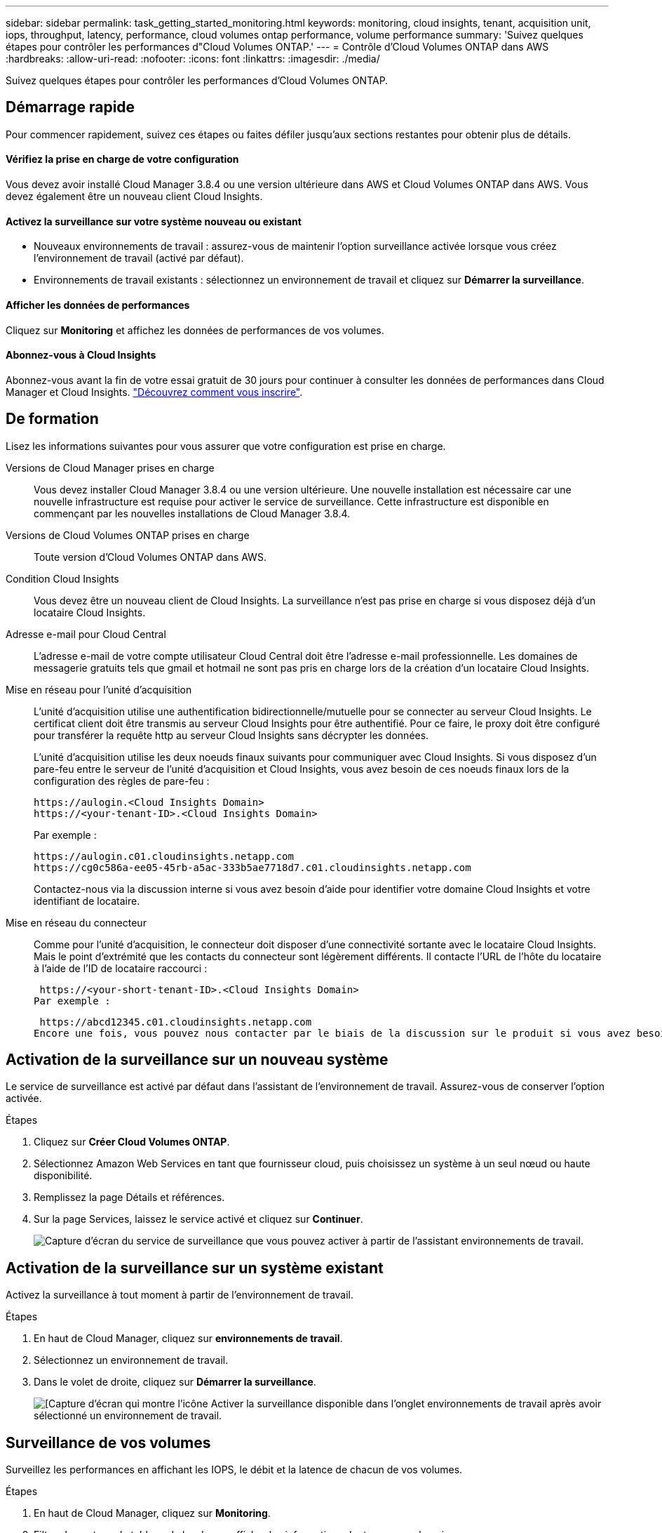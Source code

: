 ---
sidebar: sidebar 
permalink: task_getting_started_monitoring.html 
keywords: monitoring, cloud insights, tenant, acquisition unit, iops, throughput, latency, performance, cloud volumes ontap performance, volume performance 
summary: 'Suivez quelques étapes pour contrôler les performances d"Cloud Volumes ONTAP.' 
---
= Contrôle d'Cloud Volumes ONTAP dans AWS
:hardbreaks:
:allow-uri-read: 
:nofooter: 
:icons: font
:linkattrs: 
:imagesdir: ./media/


[role="lead"]
Suivez quelques étapes pour contrôler les performances d'Cloud Volumes ONTAP.



== Démarrage rapide

Pour commencer rapidement, suivez ces étapes ou faites défiler jusqu'aux sections restantes pour obtenir plus de détails.



==== Vérifiez la prise en charge de votre configuration

[role="quick-margin-para"]
Vous devez avoir installé Cloud Manager 3.8.4 ou une version ultérieure dans AWS et Cloud Volumes ONTAP dans AWS. Vous devez également être un nouveau client Cloud Insights.



==== Activez la surveillance sur votre système nouveau ou existant

* Nouveaux environnements de travail : assurez-vous de maintenir l'option surveillance activée lorsque vous créez l'environnement de travail (activé par défaut).
* Environnements de travail existants : sélectionnez un environnement de travail et cliquez sur *Démarrer la surveillance*.




==== Afficher les données de performances

[role="quick-margin-para"]
Cliquez sur *Monitoring* et affichez les données de performances de vos volumes.



==== Abonnez-vous à Cloud Insights

[role="quick-margin-para"]
Abonnez-vous avant la fin de votre essai gratuit de 30 jours pour continuer à consulter les données de performances dans Cloud Manager et Cloud Insights. https://docs.netapp.com/us-en/cloudinsights/concept_subscribing_to_cloud_insights.html["Découvrez comment vous inscrire"^].



== De formation

Lisez les informations suivantes pour vous assurer que votre configuration est prise en charge.

Versions de Cloud Manager prises en charge:: Vous devez installer Cloud Manager 3.8.4 ou une version ultérieure. Une nouvelle installation est nécessaire car une nouvelle infrastructure est requise pour activer le service de surveillance. Cette infrastructure est disponible en commençant par les nouvelles installations de Cloud Manager 3.8.4.
Versions de Cloud Volumes ONTAP prises en charge:: Toute version d'Cloud Volumes ONTAP dans AWS.
Condition Cloud Insights:: Vous devez être un nouveau client de Cloud Insights. La surveillance n'est pas prise en charge si vous disposez déjà d'un locataire Cloud Insights.
Adresse e-mail pour Cloud Central:: L'adresse e-mail de votre compte utilisateur Cloud Central doit être l'adresse e-mail professionnelle. Les domaines de messagerie gratuits tels que gmail et hotmail ne sont pas pris en charge lors de la création d'un locataire Cloud Insights.
Mise en réseau pour l'unité d'acquisition:: L'unité d'acquisition utilise une authentification bidirectionnelle/mutuelle pour se connecter au serveur Cloud Insights. Le certificat client doit être transmis au serveur Cloud Insights pour être authentifié. Pour ce faire, le proxy doit être configuré pour transférer la requête http au serveur Cloud Insights sans décrypter les données.
+
--
L'unité d'acquisition utilise les deux noeuds finaux suivants pour communiquer avec Cloud Insights. Si vous disposez d'un pare-feu entre le serveur de l'unité d'acquisition et Cloud Insights, vous avez besoin de ces noeuds finaux lors de la configuration des règles de pare-feu :

....
https://aulogin.<Cloud Insights Domain>
https://<your-tenant-ID>.<Cloud Insights Domain>
....
Par exemple :

....
https://aulogin.c01.cloudinsights.netapp.com
https://cg0c586a-ee05-45rb-a5ac-333b5ae7718d7.c01.cloudinsights.netapp.com
....
Contactez-nous via la discussion interne si vous avez besoin d'aide pour identifier votre domaine Cloud Insights et votre identifiant de locataire.

--
Mise en réseau du connecteur:: Comme pour l'unité d'acquisition, le connecteur doit disposer d'une connectivité sortante avec le locataire Cloud Insights. Mais le point d'extrémité que les contacts du connecteur sont légèrement différents. Il contacte l'URL de l'hôte du locataire à l'aide de l'ID de locataire raccourci :
+
--
 https://<your-short-tenant-ID>.<Cloud Insights Domain>
Par exemple :

 https://abcd12345.c01.cloudinsights.netapp.com
Encore une fois, vous pouvez nous contacter par le biais de la discussion sur le produit si vous avez besoin d'aide pour identifier l'URL d'hôte du locataire.

--




== Activation de la surveillance sur un nouveau système

Le service de surveillance est activé par défaut dans l'assistant de l'environnement de travail. Assurez-vous de conserver l'option activée.

.Étapes
. Cliquez sur *Créer Cloud Volumes ONTAP*.
. Sélectionnez Amazon Web Services en tant que fournisseur cloud, puis choisissez un système à un seul nœud ou haute disponibilité.
. Remplissez la page Détails et références.
. Sur la page Services, laissez le service activé et cliquez sur *Continuer*.
+
image:screenshot_monitoring.gif["Capture d'écran du service de surveillance que vous pouvez activer à partir de l'assistant environnements de travail."]





== Activation de la surveillance sur un système existant

Activez la surveillance à tout moment à partir de l'environnement de travail.

.Étapes
. En haut de Cloud Manager, cliquez sur *environnements de travail*.
. Sélectionnez un environnement de travail.
. Dans le volet de droite, cliquez sur *Démarrer la surveillance*.
+
image:screenshot_enable_monitoring.gif["[Capture d'écran qui montre l'icône Activer la surveillance disponible dans l'onglet environnements de travail après avoir sélectionné un environnement de travail."]





== Surveillance de vos volumes

Surveillez les performances en affichant les IOPS, le débit et la latence de chacun de vos volumes.

.Étapes
. En haut de Cloud Manager, cliquez sur *Monitoring*.
. Filtrez le contenu du tableau de bord pour afficher les informations dont vous avez besoin.
+
** Sélectionnez un environnement de travail spécifique.
** Sélectionnez une autre période.
** Sélectionnez un SVM spécifique.
** Rechercher un volume spécifique.
+
L'image suivante met en évidence chacune de ces options :

+
image:screenshot_filter_options.gif["Capture d'écran de l'onglet surveillance affichant les options que vous pouvez utiliser pour filtrer le contenu du tableau de bord."]



. Cliquez sur un volume dans le tableau pour développer la ligne et afficher une chronologie pour les IOPS, le débit et la latence.
+
image:screenshot_vol_performance.gif["Copie d'écran des données de performances d'un volume."]

. Utilisez ces données pour identifier les problèmes de performances et minimiser l'impact sur les utilisateurs et les applications.




== Obtenir de plus amples informations sur Cloud Insights

L'onglet Monitoring de Cloud Manager fournit des données de performance de base pour vos volumes. Vous pouvez accéder à l'interface Web de Cloud Insights depuis votre navigateur pour effectuer un contrôle plus approfondi et configurer des alertes pour vos systèmes Cloud Volumes ONTAP.

.Étapes
. En haut de Cloud Manager, cliquez sur *Monitoring*.
. Cliquez sur le lien *Cloud Insights*.
+
image:screenshot_cloud_insights.gif["Capture d'écran affichant le lien Cloud Insights disponible dans le coin supérieur droit de l'onglet surveillance."]



Cloud Insights s'ouvre dans un nouvel onglet du navigateur. Si vous avez besoin d'aide, reportez-vous au https://docs.netapp.com/us-en/cloudinsights["Documentation Cloud Insights"^].



== Désactivation de la surveillance

Si vous ne souhaitez plus surveiller Cloud Volumes ONTAP, vous pouvez désactiver le service à tout moment.


NOTE: Si vous désactivez la surveillance de chacun de vos environnements de travail, vous devrez supprimer vous-même l'instance EC2. L'instance s'appelle _AcquisitionUnit_ avec un hachage (UUID) généré concaténé. Par exemple : _AcquisitionUnit-FAN7FqeH_

.Étapes
. En haut de Cloud Manager, cliquez sur *environnements de travail*.
. Sélectionnez un environnement de travail.
. Dans le volet de droite, cliquez sur image:screenshot_gallery_options.gif["Capture d'écran de l'icône d'options qui s'affiche dans le volet Services après la sélection d'un environnement de travail"] Et sélectionnez *Désactiver l'acquisition*.

